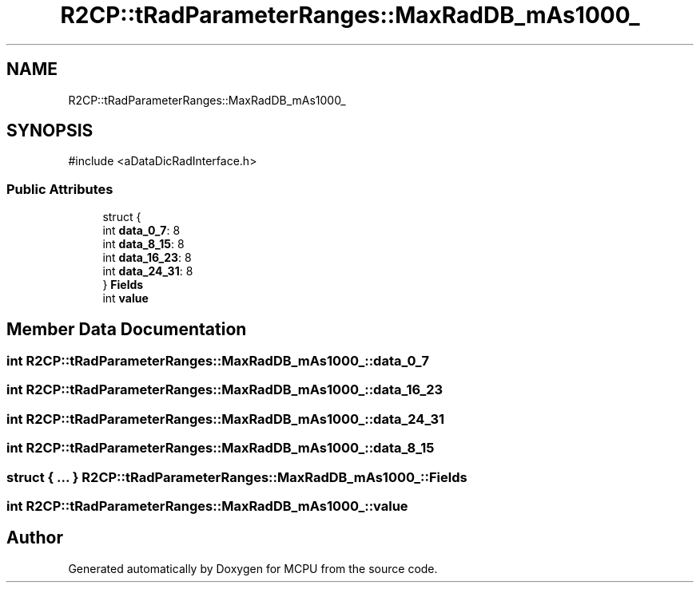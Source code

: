.TH "R2CP::tRadParameterRanges::MaxRadDB_mAs1000_" 3 "MCPU" \" -*- nroff -*-
.ad l
.nh
.SH NAME
R2CP::tRadParameterRanges::MaxRadDB_mAs1000_
.SH SYNOPSIS
.br
.PP
.PP
\fR#include <aDataDicRadInterface\&.h>\fP
.SS "Public Attributes"

.in +1c
.ti -1c
.RI "struct {"
.br
.ti -1c
.RI "   int \fBdata_0_7\fP: 8"
.br
.ti -1c
.RI "   int \fBdata_8_15\fP: 8"
.br
.ti -1c
.RI "   int \fBdata_16_23\fP: 8"
.br
.ti -1c
.RI "   int \fBdata_24_31\fP: 8"
.br
.ti -1c
.RI "} \fBFields\fP"
.br
.ti -1c
.RI "int \fBvalue\fP"
.br
.in -1c
.SH "Member Data Documentation"
.PP 
.SS "int R2CP::tRadParameterRanges::MaxRadDB_mAs1000_::data_0_7"

.SS "int R2CP::tRadParameterRanges::MaxRadDB_mAs1000_::data_16_23"

.SS "int R2CP::tRadParameterRanges::MaxRadDB_mAs1000_::data_24_31"

.SS "int R2CP::tRadParameterRanges::MaxRadDB_mAs1000_::data_8_15"

.SS "struct  { \&.\&.\&. }  R2CP::tRadParameterRanges::MaxRadDB_mAs1000_::Fields"

.SS "int R2CP::tRadParameterRanges::MaxRadDB_mAs1000_::value"


.SH "Author"
.PP 
Generated automatically by Doxygen for MCPU from the source code\&.
